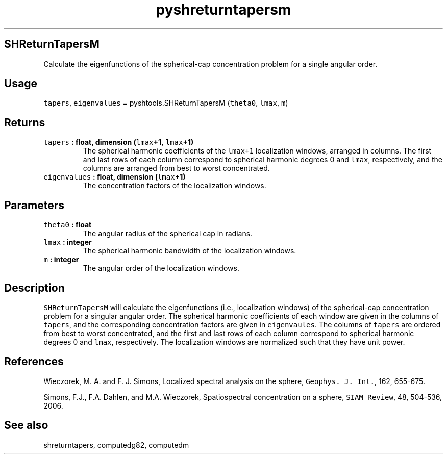.TH "pyshreturntapersm" "1" "2015\-04\-19" "Python" "SHTOOLS 3.1"
.SH SHReturnTapersM
.PP
Calculate the eigenfunctions of the spherical\-cap concentration problem
for a single angular order.
.SH Usage
.PP
\f[C]tapers\f[], \f[C]eigenvalues\f[] = pyshtools.SHReturnTapersM
(\f[C]theta0\f[], \f[C]lmax\f[], \f[C]m\f[])
.SH Returns
.TP
.B \f[C]tapers\f[] : float, dimension (\f[C]lmax\f[]+1, \f[C]lmax\f[]+1)
The spherical harmonic coefficients of the \f[C]lmax+1\f[] localization
windows, arranged in columns.
The first and last rows of each column correspond to spherical harmonic
degrees 0 and \f[C]lmax\f[], respectively, and the columns are arranged
from best to worst concentrated.
.RS
.RE
.TP
.B \f[C]eigenvalues\f[] : float, dimension (\f[C]lmax\f[]+1)
The concentration factors of the localization windows.
.RS
.RE
.SH Parameters
.TP
.B \f[C]theta0\f[] : float
The angular radius of the spherical cap in radians.
.RS
.RE
.TP
.B \f[C]lmax\f[] : integer
The spherical harmonic bandwidth of the localization windows.
.RS
.RE
.TP
.B \f[C]m\f[] : integer
The angular order of the localization windows.
.RS
.RE
.SH Description
.PP
\f[C]SHReturnTapersM\f[] will calculate the eigenfunctions (i.e.,
localization windows) of the spherical\-cap concentration problem for a
singular angular order.
The spherical harmonic coefficients of each window are given in the
columns of \f[C]tapers\f[], and the corresponding concentration factors
are given in \f[C]eigenvaules\f[].
The columns of \f[C]tapers\f[] are ordered from best to worst
concentrated, and the first and last rows of each column correspond to
spherical harmonic degrees 0 and \f[C]lmax\f[], respectively.
The localization windows are normalized such that they have unit power.
.SH References
.PP
Wieczorek, M.
A.
and F.
J.
Simons, Localized spectral analysis on the sphere,
\f[C]Geophys.\ J.\ Int.\f[], 162, 655\-675.
.PP
Simons, F.J., F.A.
Dahlen, and M.A.
Wieczorek, Spatiospectral concentration on a sphere,
\f[C]SIAM\ Review\f[], 48, 504\-536, 2006.
.SH See also
.PP
shreturntapers, computedg82, computedm
